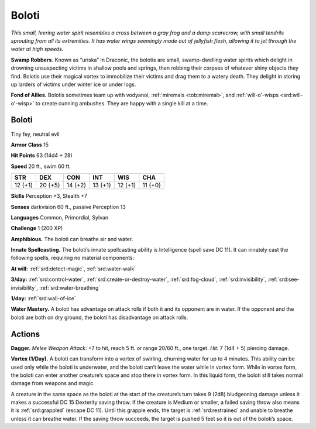 
.. _tob:boloti:

Boloti
------

*This small, leering water spirit resembles a cross between a gray
frog and a damp scarecrow, with small tendrils sprouting from all
its extremities. It has water wings seemingly made out of jellyfish
flesh, allowing it to jet through the water at high speeds.*

**Swamp Robbers.** Known as “uriska” in Draconic, the bolotis
are small, swamp-dwelling water spirits which delight in
drowning unsuspecting victims in shallow pools and springs,
then robbing their corpses of whatever shiny objects they find.
Bolotis use their magical vortex to immobilize their victims and
drag them to a watery death. They delight in storing up larders of
victims under winter ice or under logs.

**Fond of Allies.** Bolotis sometimes team up with vodyanoi,
:ref:`miremals <tob:miremal>`, and :ref:`will-o'-wisps <srd:will-o'-wisp>` to create cunning ambushes. They
are happy with a single kill at a time.

Boloti
~~~~~~

Tiny fey, neutral evil

**Armor Class** 15

**Hit Points** 63 (14d4 + 28)

**Speed** 20 ft., swim 60 ft.

+-----------+-----------+-----------+-----------+-----------+-----------+
| STR       | DEX       | CON       | INT       | WIS       | CHA       |
+===========+===========+===========+===========+===========+===========+
| 12 (+1)   | 20 (+5)   | 14 (+2)   | 13 (+1)   | 12 (+1)   | 11 (+0)   |
+-----------+-----------+-----------+-----------+-----------+-----------+

**Skills** Perception +3, Stealth +7

**Senses** darkvision 60 ft., passive Perception 13

**Languages** Common, Primordial, Sylvan

**Challenge** 1 (200 XP)

**Amphibious.** The boloti can breathe air and water.

**Innate Spellcasting.** The boloti’s innate spellcasting ability is
Intelligence (spell save DC 11). It can innately cast the following
spells, requiring no material components:

**At will:** :ref:`srd:detect-magic`, :ref:`srd:water-walk`

**3/day:** :ref:`srd:control-water`, :ref:`srd:create-or-destroy-water`, :ref:`srd:fog-cloud`,
:ref:`srd:invisibility`, :ref:`srd:see-invisibility`, :ref:`srd:water-breathing`

**1/day:** :ref:`srd:wall-of-ice`

**Water Mastery.** A boloti has advantage on attack rolls if both
it and its opponent are in water. If the opponent and the
boloti are both on dry ground, the boloti has disadvantage
on attack rolls.

Actions
~~~~~~~

**Dagger.** *Melee Weapon Attack:* +7 to hit, reach 5 ft. or range
20/60 ft., one target. *Hit:* 7 (1d4 + 5) piercing damage.

**Vortex (1/Day).** A boloti can transform into a vortex of swirling,
churning water for up to 4 minutes. This ability can be used
only while the boloti is underwater, and the boloti can’t leave
the water while in vortex form. While in vortex form, the boloti
can enter another creature’s space and stop there in vortex
form. In this liquid form, the boloti still takes normal damage
from weapons and magic.

A creature in the same space as the boloti at the start of
the creature’s turn takes 9 (2d8) bludgeoning damage unless
it makes a successful DC 15 Dexterity saving throw. If the
creature is Medium or smaller, a failed saving throw also means
it is :ref:`srd:grappled` (escape DC 11). Until this grapple ends, the
target is :ref:`srd:restrained` and unable to breathe unless it can breathe
water. If the saving throw succeeds, the target is pushed 5 feet
so it is out of the boloti’s space.
